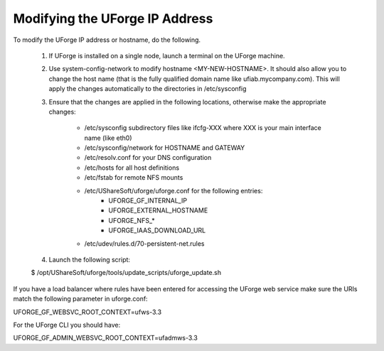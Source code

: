 .. Copyright (c) 2007-2016 UShareSoft, All rights reserved

.. _modify-ip:

Modifying the UForge IP Address
-------------------------------

To modify the UForge IP address or hostname, do the following.

	1. If UForge is installed on a single node, launch a terminal on the UForge machine. 

	2. Use system-config-network to modify hostname <MY-NEW-HOSTNAME>. It should also allow you to change the host name (that is the fully qualified domain name like ufiab.mycompany.com). This will apply the changes automatically to the directories in /etc/sysconfig  

	3. Ensure that the changes are applied in the following locations, otherwise make the appropriate changes:

		* /etc/sysconfig subdirectory files like ifcfg-XXX where XXX is your main interface name (like eth0)
		* /etc/sysconfig/network for HOSTNAME and GATEWAY
		* /etc/resolv.conf for your DNS configuration
		* /etc/hosts for all host definitions
		* /etc/fstab for remote NFS mounts
		* /etc/UShareSoft/uforge/uforge.conf for the following entries:
			- UFORGE_GF_INTERNAL_IP
			- UFORGE_EXTERNAL_HOSTNAME
			- UFORGE_NFS_*
			- UFORGE_IAAS_DOWNLOAD_URL
		* /etc/udev/rules.d/70-persistent-net.rules

	4. Launch the following script::

	$ /opt/UShareSoft/uforge/tools/update_scripts/uforge_update.sh

If you have a load balancer where rules have been entered for accessing the UForge web service make sure the URIs match the following parameter in uforge.conf::

UFORGE_GF_WEBSVC_ROOT_CONTEXT=ufws-3.3

For the UForge CLI you should have::

UFORGE_GF_ADMIN_WEBSVC_ROOT_CONTEXT=ufadmws-3.3

.. note: Some virtualization solutions (like VirtualBox) also add this info into ifcfg-XXX files as HWADDR=MAC